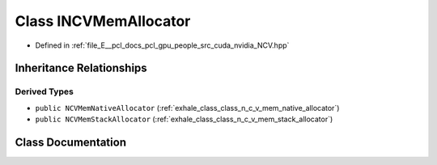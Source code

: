 .. _exhale_class_class_i_n_c_v_mem_allocator:

Class INCVMemAllocator
======================

- Defined in :ref:`file_E__pcl_docs_pcl_gpu_people_src_cuda_nvidia_NCV.hpp`


Inheritance Relationships
-------------------------

Derived Types
*************

- ``public NCVMemNativeAllocator`` (:ref:`exhale_class_class_n_c_v_mem_native_allocator`)
- ``public NCVMemStackAllocator`` (:ref:`exhale_class_class_n_c_v_mem_stack_allocator`)


Class Documentation
-------------------


.. doxygenclass:: INCVMemAllocator
   :members:
   :protected-members:
   :undoc-members: